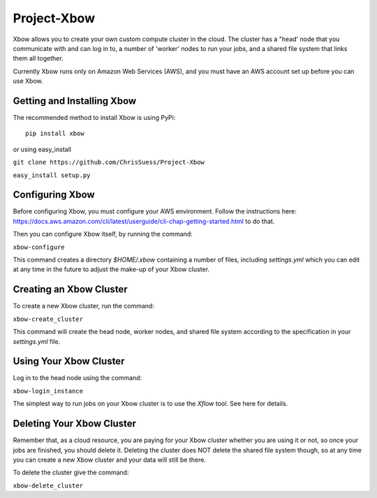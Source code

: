 Project-Xbow
============

Xbow allows you to create your own custom compute cluster in the cloud. The cluster has a "head' node that you communicate with and can log in to, a number of 'worker' nodes to run your jobs, and a shared file system that links them all together.

Currently Xbow runs only on Amazon Web Services (AWS), and you must have an AWS account set up before you can use Xbow.


Getting and Installing Xbow
~~~~~~~~~~~~~~~~~~~~~~~~~~~

The recommended method to install Xbow is using PyPi::

    pip install xbow

or using easy_install

``git clone https://github.com/ChrisSuess/Project-Xbow``

``easy_install setup.py``


Configuring Xbow
~~~~~~~~~~~~~~~~

Before configuring Xbow, you must configure your AWS environment. Follow the instructions here: https://docs.aws.amazon.com/cli/latest/userguide/cli-chap-getting-started.html to do that.

Then you can configure Xbow itself, by running the command:

``xbow-configure``

This command creates a directory `$HOME/.xbow` containing a number of files, including `settings.yml` which you can edit at any time in the future to adjust the make-up of your Xbow cluster.


Creating an Xbow Cluster
~~~~~~~~~~~~~~~~~~~~~~~~

To create a new Xbow cluster, run the command:

``xbow-create_cluster``

This command will create the head node, worker nodes, and shared file system according to the specification in your `settings.yml` file.

Using Your Xbow Cluster
~~~~~~~~~~~~~~~~~~~~~~~

Log in to the head node using the command:

``xbow-login_instance``

The simplest way to run jobs on your Xbow cluster is to use the `Xflow` tool. See here for details.

Deleting Your Xbow Cluster
~~~~~~~~~~~~~~~~~~~~~~~~~~

Remember that, as a cloud resource, you are paying for your Xbow cluster whether you are using it or not, so once your jobs are finished, you should delete it. Deleting the cluster does NOT delete the shared file system though, so at any time you can create a new Xbow cluster and your data will still be there. 

To delete the cluster give the command:

``xbow-delete_cluster``
